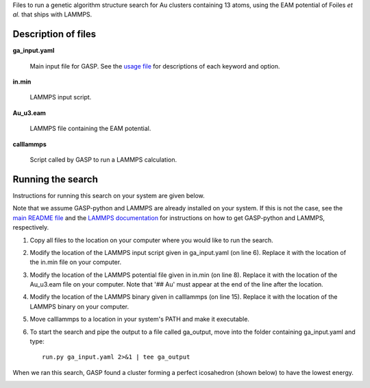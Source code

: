 Files to run a genetic algorithm structure search for Au clusters containing 13 atoms, using the EAM potential of Foiles *et al.* that ships with LAMMPS.  


Description of files
====================

**ga_input.yaml** 

	Main input file for GASP. See the `usage file`_ for descriptions of each keyword and option. 

.. _usage file: ../../docs/usage.md


**in.min** 

	LAMMPS input script.


**Au_u3.eam** 

	LAMMPS file containing the EAM potential.


**calllammps** 

	Script called by GASP to run a LAMMPS calculation.


Running the search
==================

Instructions for running this search on your system are given below. 

Note that we assume GASP-python and LAMMPS are already installed on your system. If this is not the case, see the `main README file`_ and the `LAMMPS documentation`_ for instructions on how to get GASP-python and LAMMPS, respectively. 

.. _main README file: ../../README.rst
.. _LAMMPS documentation: http://lammps.sandia.gov/download.html 

1. Copy all files to the location on your computer where you would like to run the search.

2. Modify the location of the LAMMPS input script given in ga_input.yaml (on line 6). Replace it with the location of the in.min file on your computer.  

3. Modify the location of the LAMMPS potential file given in in.min (on line 8). Replace it with the location of the Au_u3.eam file on your computer. Note that '## Au' must appear at the end of the line after the location. 

4. Modify the location of the LAMMPS binary given in calllammps (on line 15). Replace it with the location of the LAMMPS binary on your computer. 

5. Move calllammps to a location in your system's PATH and make it executable.  

6. To start the search and pipe the output to a file called ga_output, move into the folder containing ga_input.yaml and type::

	run.py ga_input.yaml 2>&1 | tee ga_output

When we ran this search, GASP found a cluster forming a perfect icosahedron (shown below) to have the lowest energy. 

.. image:: icosahedron.png
	:height: 429 px
	:width: 375 px
	:scale: 50 %

